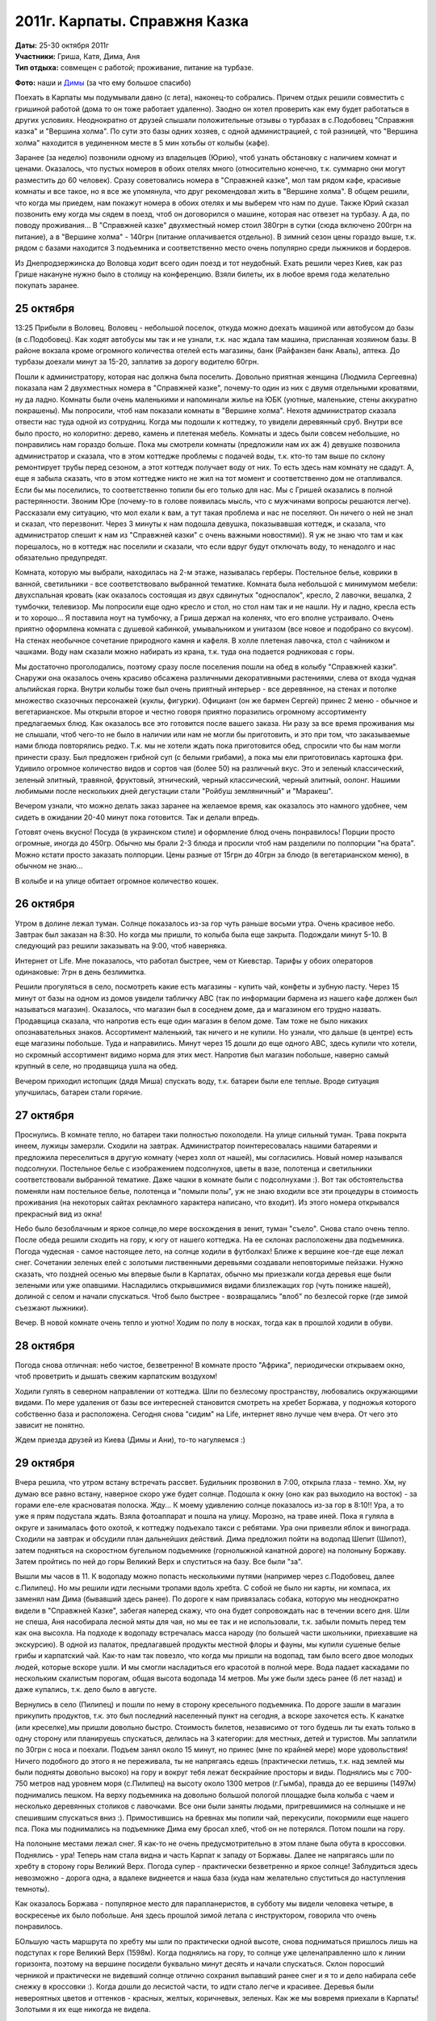 2011г. Карпаты. Справжня Казка
==============================
.. raw:: html

    <a href="photos/" class="gallery-cover">
        <img src="photos/thumbs/cover.jpg" />
    </a>

| **Даты:** 25-30 октября 2011г
| **Участники:** Гриша, Катя, Дима, Аня
| **Тип отдыха:** совмещен с работой; проживание, питание на турбазе.

.. MORE

**Фото:** наши и `Димы`__ (за что ему большое спасибо)

__ http://www.tdway.com/travels/3990/

Поехать в Карпаты мы подумывали давно (с лета), наконец-то собрались. Причем отдых решили совместить с гришиной работой (дома то он тоже работает удаленно). Заодно он хотел проверить как ему будет работаться в других условиях. Неоднократно от друзей слышали положительные отзывы о турбазах в с.Подобовец "Справжня казка" и "Вершина холма". По сути это базы одних хозяев, с одной администрацией, с той разницей, что "Вершина холма" находится в уединенном месте в 5 мин хотьбы от колыбы (кафе).

Заранее (за неделю) позвонили одному из владельцев (Юрию), чтоб узнать обстановку с наличием комнат и ценами. Оказалось, что пустых номеров в обоих отелях много (относительно конечно, т.к. суммарно они могут разместить до 60 человек). Сразу советовались номера в "Справжней казке", мол там рядом кафе, красивые комнаты и все такое, но я все же упомянула, что друг рекомендовал жить в "Вершине холма". В общем решили, что когда мы приедем, нам покажут номера в обоих отелях и мы выберем что нам по душе. Также Юрий сказал позвонить ему когда мы сядем в поезд, чтоб он договорился о машине, которая нас отвезет на турбазу. А да, по поводу проживания... В "Справжней казке" двухместный номер стоил 380грн в сутки (сюда включено 200грн на питание), а в "Вершине холма" - 140грн (питание оплачивается отдельно). В зимний сезон цены гораздо выше, т.к. рядом с базами находится 3 подъемника и соответственно место очень популярно среди лыжников и бордеров.

Из Днепродзержинска до Воловца ходит всего один поезд и тот неудобный. Ехать решили через Киев, как раз Грише накануне нужно было в столицу на конференцию. Взяли билеты, их в любое время года желательно покупать заранее.


25 октября
----------
13:25 Прибыли в Воловец. Воловец - небольшой поселок, откуда можно доехать машиной или автобусом до базы (в с.Подобовец). Как ходят автобусы мы так и не узнали, т.к. нас ждала там машина, присланная хозяином базы. В районе вокзала кроме огромного количества отелей есть магазины, банк (Райфанзен банк Аваль), аптека. До турбазы доехали минут за 15-20, заплатив за дорогу водителю 60грн.

Пошли к администратору, которая нас должна была поселить. Довольно приятная женщина (Людмила Сергеевна) показала нам 2 двухместных номера в "Справжней казке", почему-то один из них с двумя отдельными кроватями, ну да ладно. Комнаты были очень маленькими и напоминали жилье на ЮБК (уютные, маленькие, стены аккуратно покрашены). Мы попросили, чтоб нам показали комнаты в "Вершине холма". Нехотя администратор сказала отвести нас туда одной из сотрудниц. Когда мы подошли к коттеджу, то увидели деревянный сруб. Внутри все было просто, но колоритно: дерево, камень и плетеная мебель. Комнаты и здесь были совсем небольшие, но понравились нам гораздо больше. Пока мы смотрели комнаты (предложили нам их аж 4) девушке позвонила администратор и сказала, что в этом коттедже проблемы с подачей воды, т.к. кто-то там выше по склону ремонтирует трубы перед сезоном, а этот коттедж получает воду от них. То есть здесь нам комнату не сдадут. А, еще я забыла сказать, что в этом коттедже никто не жил на тот момент и соответственно дом не отапливался. Если бы мы поселились, то соответственно топили бы его только для нас. Мы с Гришей оказались в полной растерянности. Звоним Юре (почему-то в голове появилась мысль, что с мужчинами вопросы решаются легче). Рассказали ему ситуацию, что мол ехали к вам, а тут такая проблема и нас не поселяют. Он ничего о ней не знал и сказал, что перезвонит. Через 3 минуты к нам подошла девушка, показывавшая коттедж, и сказала, что администратор спешит к нам из "Справжней казки" с очень важными новостями)). Я уж не знаю что там и как порешалось, но в коттедж нас поселили и сказали, что если вдруг будут отключать воду, то ненадолго и нас обязательно предупредят.

Комната, которую мы выбрали, находилась на 2-м этаже, называлась герберы. Постельное белье, коврики в ванной, светильники - все соответствовало выбранной тематике. Комната была небольшой с минимумом мебели: двухспальная кровать (как оказалось состоящая из двух сдвинутых "односпалок", кресло, 2 лавочки, вешалка, 2  тумбочки, телевизор. Мы попросили еще одно кресло и стол, но стол нам так и не нашли. Ну и ладно, кресла есть и то хорошо... Я поставила ноут на тумбочку, а Гриша держал на коленях, что его вполне устраивало. Очень приятно оформлена комната с душевой кабинкой, умывальником и унитазом (все новое и подобрано со вкусом). На стенах необычное сочетание природного камня и кафеля. В холле плетеная лавочка, стол с чайником и чашками. Воду нам сказали можно набирать из крана, т.к. туда она подается родниковая с горы.

Мы достаточно проголодались, поэтому сразу после поселения пошли на обед в колыбу "Справжней казки". Снаружи она оказалось очень красиво обсажена различными декоративными растениями, слева от входа чудная альпийская горка. Внутри колыбы тоже был очень приятный интерьер - все деревянное, на стенах и потолке множество сказочных персонажей (куклы, фигурки). Официант (он же бармен Сергей) принес 2 меню - обычное и вегетарианское. Мы открыли второе и честно говоря приятно поразились огромному ассортименту предлагаемых блюд. Как оказалось все это готовится после вашего заказа. Ни разу за все время проживания мы не слышали, чтоб чего-то не было в наличии или нам не могли бы приготовить, и это при том, что заказываемые нами блюда повторялись редко. Т.к. мы не хотели ждать пока приготовится обед, спросили что бы нам могли принести сразу. Был предложен грибной суп (с белыми грибами), а пока мы ели приготовилась картошка фри. Удивило огромное количество видов и сортов чая (более 50) на различный вкус. Это и зеленый классический, зеленый элитный, травяной, фруктовый, этнический, черный классический, черный элитный, оолонг. Нашими любимыми после нескольких дней дегустации стали "Ройбуш земляничный" и "Маракеш".

Вечером узнали, что можно делать заказ заранее на желаемое время, как оказалось это намного удобнее, чем сидеть в ожидании 20-40 минут пока готовится. Так и делали впредь.

Готовят очень вкусно! Посуда (в украинском стиле) и оформление блюд очень понравилось! Порции просто огромные, иногда до 450гр. Обычно мы брали 2-3 блюда и просили чтоб нам разделили по полпорции "на брата". Можно кстати просто заказать полпорции. Цены разные от 15грн до 40грн за блюдо (в вегетарианском меню), в обычном не знаю...

В колыбе и на улице обитает огромное количество кошек.


26 октября
----------
Утром в долине лежал туман. Солнце показалось из-за гор чуть раньше восьми утра. Очень красивое небо. Завтрак был заказан на 8:30. Но когда мы пришли, то колыба была еще закрыта. Подождали минут 5-10. В следующий раз решили заказывать на 9:00, чтоб наверняка.

Интернет от Life. Мне показалось, что работал быстрее, чем от Киевстар. Тарифы у обоих операторов одинаковые: 7грн в день безлимитка.

Решили прогуляться в село, посмотреть какие есть магазины - купить чай, конфеты и зубную пасту. Через 15 минут от базы на одном из домов увидели табличку ABC (так по информации бармена из нашего кафе должен был называться магазин). Оказалось, что магазин был в соседнем доме, да и магазином его трудно назвать. Продавщица сказала, что напротив есть еще один магазин в белом доме. Там тоже не было никаких опознавательных знаков. Ассортимент маленький, так ничего и не купили. Но узнали, что дальше (в центре) есть еще магазины побольше. Туда и направились. Минут через 15 дошли до еще одного ABC, здесь купили что хотели, но скромный ассортимент видимо норма для этих мест. Напротив был магазин побольше, наверно самый крупный в селе, но продавщица ушла на обед.

Вечером приходил истопщик (дядя Миша) спускать воду, т.к. батареи были еле теплые. Вроде ситуация улучшилась, батареи стали горячие.


27 октября
----------
Проснулись. В комнате тепло, но батареи таки полностью похолодели. На улице сильный туман. Трава покрыта инеем, лужицы замерзли. Сходили на завтрак. Администратор поинтересовалась нашими батареями и предложила переселиться в другую комнату (через холл от нашей), мы согласились. Новый номер назывался подсолнухи. Постельное белье с изображением подсолнухов, цветы в вазе, полотенца и светильники соответствовали выбранной тематике. Даже чашки в комнате были с подсолнухами :). Вот так обстоятельства поменяли нам постельное белье, полотенца и "помыли полы", уж не знаю входили все эти процедуры в стоимость проживания (на некоторых сайтах рекламного характера написано, что входит). Из этого номера открывался прекрасный вид из окна!

Небо было безоблачным и яркое солнце,по мере восхождения в зенит, туман "съело". Снова стало очень тепло. После обеда решили сходить на гору, к югу от нашего коттеджа. На ее склонах расположены два подъемника. Погода чудесная - самое настоящее лето, на солнце ходили в футболках! Ближе к вершине кое-где еще лежал снег. Сочетании зеленых елей с золотыми лиственными деревьями создавали неповторимые пейзажи. Нужно сказать, что поздней осенью мы впервые были в Карпатах, обычно мы приезжали когда деревья еще были зелеными или уже опавшими. Насладились открывшимися видами близлежащих гор (чуть пониже нашей), долиной с селом и начали спускаться. Чтоб было быстрее - возвращались "влоб" по безлесой горке (где зимой съезжают лыжники).

Вечер. В новой комнате очень тепло и уютно! Ходим по полу в носках, тогда как в прошлой ходили в обуви.


28 октября
----------
Погода снова отличная: небо чистое, безветренно! В комнате просто "Африка", периодически открываем окно, чтоб проветрить и дышать свежим карпатским воздухом!

Ходили гулять в северном направлении от коттеджа. Шли по безлесому пространству, любовались окружающими видами. По мере удаления от базы все интересней становится смотреть на хребет Боржава, у подножья которого собственно база и расположена. Сегодня снова "сидим" на Life, интернет явно лучше чем вчера. От чего это зависит не понятно.

Ждем приезда друзей из Киева (Димы и Ани), то-то нагуляемся :)


29 октября
----------
Вчера решила, что утром встану встречать рассвет. Будильник прозвонил в 7:00, открыла глаза - темно. Хм, ну думаю все равно встану, наверное скоро уже будет солнце. Подошла к окну (оно как раз выходило на восток) - за горами еле-еле красноватая полоска. Жду... К моему удивлению солнце показалось из-за гор в 8:10!! Ура, а то уже я прям подустала ждать. Взяла фотоаппарат и пошла на улицу. Морозно, на траве иней. Пока я гуляла в округе и занималась фото охотой, к коттеджу подъехало такси с ребятами. Ура они привезли яблок и винограда. Сходили на завтрак и обсудили план дальнейших действий. Дима предложил пойти на водопад Шепит (Шипот), затем подняться на скоростном бугельном подъемнике (горнолыжной канатной дороге) на полоныну Боржаву. Затем пройтись по ней до горы Великий Верх и спуститься на базу. Все были "за".

Вышли мы часов в 11. К водопаду можно попасть несколькими путями (например через с.Подобовец, далее с.Пилипец). Но мы решили идти лесными тропами вдоль хребта. С собой не было ни карты, ни компаса, их заменял нам Дима (бывавший здесь ранее). По дороге к нам привязалась собака, которую мы неоднократно видели в "Справжней Казке", забегая наперед скажу, что она будет сопровождать нас в течении всего дня. Шли не спеша, Аня насобирала лесной мяты для чая, но мы ее так и не использовали, т.к. забыли помыть перед тем как она высохла. На подходе к водопаду встречалась масса народу (по большей части школьники, приехавшие на экскурсию). В одной из палаток, предлагавшей продукты местной флоры и фауны, мы купили сушеные белые грибы и карпатский чай. Как-то нам так повезло, что когда мы пришли на водопад, там было всего двое молодых людей, которые вскоре ушли. И мы смогли насладиться его красотой в полной мере. Вода падает каскадами по нескольким скалистым порогам, общая высота водопада 14 метров. Мы уже были здесь ранее (6 лет назад) и даже купались, т.к. дело было в августе.

Вернулись в село (Пилипец) и пошли по нему в сторону кресельного подъемника. По дороге зашли в магазин прикупить продуктов, т.к. это был последний населенный пункт на сегодня, а вскоре захочется есть. К канатке (или креселке),мы пришли довольно быстро. Стоимость билетов, независимо от того будешь ли ты ехать только в одну сторону или планируешь спускаться, делилась на 3 категории: для местных, детей и туристов. Мы заплатили по 30грн с носа и поехали. Подъем занял около 15 минут, но принес (мне по крайней мере) море удовольствия! Ничего подобного до этого я не переживала, ты не напрягаясь едешь (практически летишь, т.к. над землей мы были подняты довольно высоко) на гору и вокруг тебя лежат бескрайние просторы и виды. Поднялись мы с 700-750 метров над уровнем моря (с.Пилипец) на высоту около 1300 метров (г.Гымба), правда до ее вершины (1497м) поднимались пешком. На верху подъемника на довольно большой пологой площадке была колыба с чаем и несколько деревянных столиков с лавочками. Все они были заняты людьми, пригревшимися на солнышке и не спешившим спускаться вниз :). Примостившись на бревнах мы попили чай, перекусили, покормили еще нашего пса. Пока мы поднимались на подъемнике Дима ему бросал хлеб, чтоб он не потерялся. Потом пошли на гору.

На полоныне местами лежал снег. Я как-то не очень предусмотрительно в этом плане была обута в кроссовки. Поднялись - ура! Теперь нам стала видна и часть Карпат к западу от Боржавы. Далее не напрягаясь шли по хребту в сторону горы Великий Верх. Погода супер - практически безветренно и яркое солнце! Заблудиться здесь невозможно - дорога одна, а вдалеке виднеется и наша база (куда нам желательно спуститься до наступления темноты).

Как оказалось Боржава - популярное место для парапланеристов, в субботу мы видели человека четыре, в воскресенье их было побольше. Аня здесь прошлой зимой летала с инструктором, говорила что очень понравилось.

БОльшую часть маршрута по хребту мы шли по практически одной высоте, снова подниматься пришлось лишь на подступах к горе Великий Верх (1598м). Когда поднялись на гору, то солнце уже целенаправленно шло к линии горизонта, поэтому на вершине посидели буквально минут десять и начали спускаться. Склон поросший черникой и практически не видевший солнце отлично сохранил выпавший ранее снег и я то и дело набирала себе снежку в кроссовки :). Когда дошли до лесистой части, то идти стало легче и красивее. Деревья были невероятных цветов и оттенков - красных, желтых, коричневых, зеленых. Как же мы вовремя приехали в Карпаты! Золотыми я их еще никогда не видела.

На базу мы пришли в аккурат с наступлением темноты. Отлично прогулявшись и проголодавшись пошли на ужин.


30 октября
----------
С утра был красивый туман. Наделали кучу классных фото.

Решили, что сегодня в дальнюю прогулку не пойдем. После завтрака, расположившись на столе на улице возле коттеджа, начали играть в `Каркассон <http://ru.wikipedia.org/wiki/Каркассон_(настольная_игра)>`_. Эту игру мы приобрели не так давно, пока очень нравится (для любителей стратегий - самое то!). Немного подмерзнув переместились в дом.

Ане пришла в голову идея покататься на лошади. Я, к счастью, видела объявление на входе в колыбу о конных прогулках. Пошли посмотрели телефон, Аня перезвонила и договорилась о встрече. Ей нужно было идти в село, к школе, но тут Дима придумал, что если лошадей приведут на базу, то он тоже покатается. Перезвонили, хозяин согласился. Но как окажется позже - это было исключение, т.к. обычно желающие покататься идут к нему в село. Иван (так звали парня) привел двух красивенных лошадей - маму и жеребца. Дима с Аней сели в седла и потихоньку поехали, Иван шел рядом и контролировал ситуацию. Я сделала несколько кадров и осталась с Гришей ждать друзей с прогулки неподалеку от коттеджа. И как оказалось очень не зря :). Дима, проезжая мимо меня на обратном пути настойчиво предложил попробовать покататься. Я начала сопротивляться, но он попросту слез с лошади и я села в седло. Это было здОрово! Подо мной крепкий красивый жеребец, вокруг леса и горы, рядом идет Иван и рассказывает о лошадях. Оказалось, что это дорогое удовольствие содержать самому лошадей и что он большой любитель погонять верхом по горам, в общем интересный собеседник, простой такой и открытый.

После обеда пошли играть в бадминтон. Погода была как раз отличная. Сначала играли неподалеку от колыбы, но после того как к ней подъехал огромный автобус с голодными туристами мы решили найти другую безветренную поляну. Солнце снова раздело до футболок :).

Вечером после ужина администратор базы подарила нам мешочки с надписью "Справжня Казка", в которых был карпатский чай. Как говорится: мелочь, а приятно!

Чтоб уехать с базы мы вызвали такси (того же водителя, что и привозил нас с Гришей сюда 5 дней назад).

Работать с GPRS(EDGE) оказалось можно, но иногда не очень комфортно. Поездка в целом очень удачная и позитивная.
